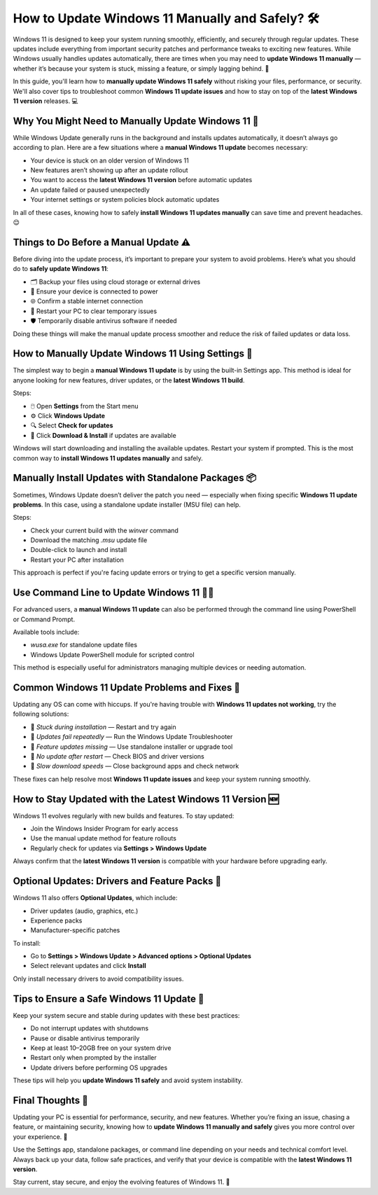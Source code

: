 How to Update Windows 11 Manually and Safely? 🛠️
=================================================

Windows 11 is designed to keep your system running smoothly, efficiently, 
and securely through regular updates. These updates include everything 
from important security patches and performance tweaks to exciting new features. 
While Windows usually handles updates automatically, there are times when you 
may need to **update Windows 11 manually** — whether it’s because your system 
is stuck, missing a feature, or simply lagging behind. 🔄

.. image:: start.png
   :alt: My Project Logo
   :width: 400px
   :align: center
   :target: https://getchatsupport.live/


  
In this guide, you'll learn how to **manually update Windows 11 safely** 
without risking your files, performance, or security. We'll also cover tips 
to troubleshoot common **Windows 11 update issues** and how to stay on top 
of the **latest Windows 11 version** releases. 💻

Why You Might Need to Manually Update Windows 11 🤔
---------------------------------------------------

While Windows Update generally runs in the background and installs updates 
automatically, it doesn’t always go according to plan. Here are a few situations 
where a **manual Windows 11 update** becomes necessary:

- Your device is stuck on an older version of Windows 11  
- New features aren’t showing up after an update rollout  
- You want to access the **latest Windows 11 version** before automatic updates  
- An update failed or paused unexpectedly  
- Your internet settings or system policies block automatic updates  

In all of these cases, knowing how to safely **install Windows 11 updates manually** 
can save time and prevent headaches. 😌

Things to Do Before a Manual Update ⚠️
--------------------------------------

Before diving into the update process, it’s important to prepare your system 
to avoid problems. Here’s what you should do to **safely update Windows 11**:

- 🗂️ Backup your files using cloud storage or external drives  
- 🔋 Ensure your device is connected to power  
- 🌐 Confirm a stable internet connection  
- 🔄 Restart your PC to clear temporary issues  
- 🛡️ Temporarily disable antivirus software if needed  

Doing these things will make the manual update process smoother and reduce 
the risk of failed updates or data loss.

How to Manually Update Windows 11 Using Settings 🧭
---------------------------------------------------

The simplest way to begin a **manual Windows 11 update** is by using the 
built-in Settings app. This method is ideal for anyone looking for new features, 
driver updates, or the **latest Windows 11 build**.

Steps:

- 🖱️ Open **Settings** from the Start menu  
- ⚙️ Click **Windows Update**  
- 🔍 Select **Check for updates**  
- 🧩 Click **Download & Install** if updates are available  

Windows will start downloading and installing the available updates. 
Restart your system if prompted. This is the most common way to 
**install Windows 11 updates manually** and safely.

Manually Install Updates with Standalone Packages 📦
----------------------------------------------------

Sometimes, Windows Update doesn’t deliver the patch you need — especially 
when fixing specific **Windows 11 update problems**. In this case, using a 
standalone update installer (MSU file) can help.

Steps:

- Check your current build with the `winver` command  
- Download the matching `.msu` update file  
- Double-click to launch and install  
- Restart your PC after installation  

This approach is perfect if you're facing update errors or trying to 
get a specific version manually.

Use Command Line to Update Windows 11 🧑‍💻
-----------------------------------------

For advanced users, a **manual Windows 11 update** can also be performed 
through the command line using PowerShell or Command Prompt.

Available tools include:

- `wusa.exe` for standalone update files  
- Windows Update PowerShell module for scripted control  

This method is especially useful for administrators managing multiple devices 
or needing automation.

Common Windows 11 Update Problems and Fixes 🧯
----------------------------------------------

Updating any OS can come with hiccups. If you're having trouble with 
**Windows 11 updates not working**, try the following solutions:

- 🧱 *Stuck during installation* — Restart and try again  
- 🔁 *Updates fail repeatedly* — Run the Windows Update Troubleshooter  
- 🚫 *Feature updates missing* — Use standalone installer or upgrade tool  
- 🔄 *No update after restart* — Check BIOS and driver versions  
- 📶 *Slow download speeds* — Close background apps and check network  

These fixes can help resolve most **Windows 11 update issues** and keep 
your system running smoothly.

How to Stay Updated with the Latest Windows 11 Version 🆕
----------------------------------------------------------

Windows 11 evolves regularly with new builds and features. 
To stay updated:

- Join the Windows Insider Program for early access  
- Use the manual update method for feature rollouts  
- Regularly check for updates via **Settings > Windows Update**  

Always confirm that the **latest Windows 11 version** is compatible with 
your hardware before upgrading early.

Optional Updates: Drivers and Feature Packs 🛞
----------------------------------------------

Windows 11 also offers **Optional Updates**, which include:

- Driver updates (audio, graphics, etc.)  
- Experience packs  
- Manufacturer-specific patches  

To install:

- Go to **Settings > Windows Update > Advanced options > Optional Updates**  
- Select relevant updates and click **Install**  

Only install necessary drivers to avoid compatibility issues.

Tips to Ensure a Safe Windows 11 Update 🔐
-----------------------------------------

Keep your system secure and stable during updates with these best practices:

- Do not interrupt updates with shutdowns  
- Pause or disable antivirus temporarily  
- Keep at least 10–20GB free on your system drive  
- Restart only when prompted by the installer  
- Update drivers before performing OS upgrades  

These tips will help you **update Windows 11 safely** and avoid system instability.

Final Thoughts 💬
-----------------

Updating your PC is essential for performance, security, and new features. 
Whether you’re fixing an issue, chasing a feature, or maintaining security, 
knowing how to **update Windows 11 manually and safely** gives you more 
control over your experience. 💪

Use the Settings app, standalone packages, or command line depending 
on your needs and technical comfort level. Always back up your data, 
follow safe practices, and verify that your device is compatible 
with the **latest Windows 11 version**.

Stay current, stay secure, and enjoy the evolving features of Windows 11. 🎉

